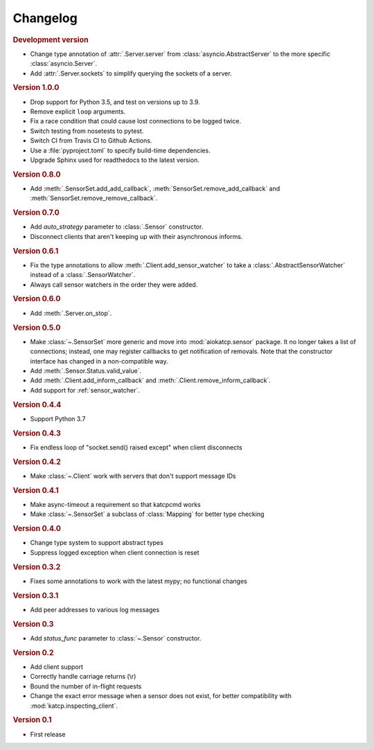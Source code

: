 Changelog
=========

.. rubric:: Development version

- Change type annotation of :attr:`.Server.server` from
  :class:`asyncio.AbstractServer` to the more specific
  :class:`asyncio.Server`.
- Add :attr:`.Server.sockets` to simplify querying the sockets of a server.

.. rubric:: Version 1.0.0

- Drop support for Python 3.5, and test on versions up to 3.9.
- Remove explicit ``loop`` arguments.
- Fix a race condition that could cause lost connections to be logged twice.
- Switch testing from nosetests to pytest.
- Switch CI from Travis CI to Github Actions.
- Use a :file:`pyproject.toml` to specify build-time dependencies.
- Upgrade Sphinx used for readthedocs to the latest version.

.. rubric:: Version 0.8.0

- Add :meth:`.SensorSet.add_add_callback`, :meth:`SensorSet.remove_add_callback` and
  :meth:`SensorSet.remove_remove_callback`.

.. rubric:: Version 0.7.0

- Add `auto_strategy` parameter to :class:`.Sensor` constructor.
- Disconnect clients that aren't keeping up with their asynchronous informs.

.. rubric:: Version 0.6.1

- Fix the type annotations to allow :meth:`.Client.add_sensor_watcher` to take a
  :class:`.AbstractSensorWatcher` instead of a :class:`.SensorWatcher`.
- Always call sensor watchers in the order they were added.

.. rubric:: Version 0.6.0

- Add :meth:`.Server.on_stop`.

.. rubric:: Version 0.5.0

- Make :class:`~.SensorSet` more generic and move into :mod:`aiokatcp.sensor`
  package. It no longer takes a list of connections; instead, one may register
  callbacks to get notification of removals. Note that the constructor
  interface has changed in a non-compatible way.
- Add :meth:`.Sensor.Status.valid_value`.
- Add :meth:`.Client.add_inform_callback` and :meth:`.Client.remove_inform_callback`.
- Add support for :ref:`sensor_watcher`.

.. rubric:: Version 0.4.4

- Support Python 3.7

.. rubric:: Version 0.4.3

- Fix endless loop of "socket.send() raised except" when client disconnects

.. rubric:: Version 0.4.2

- Make :class:`~.Client` work with servers that don't support message IDs

.. rubric:: Version 0.4.1

- Make async-timeout a requirement so that katcpcmd works
- Make :class:`~.SensorSet` a subclass of :class:`Mapping` for better type checking

.. rubric:: Version 0.4.0

- Change type system to support abstract types
- Suppress logged exception when client connection is reset

.. rubric:: Version 0.3.2

- Fixes some annotations to work with the latest mypy; no functional changes

.. rubric:: Version 0.3.1

- Add peer addresses to various log messages

.. rubric:: Version 0.3

- Add `status_func` parameter to :class:`~.Sensor` constructor.

.. rubric:: Version 0.2

- Add client support
- Correctly handle carriage returns (\\r)
- Bound the number of in-flight requests
- Change the exact error message when a sensor does not exist, for better
  compatibility with :mod:`katcp.inspecting_client`.

.. rubric:: Version 0.1

- First release
